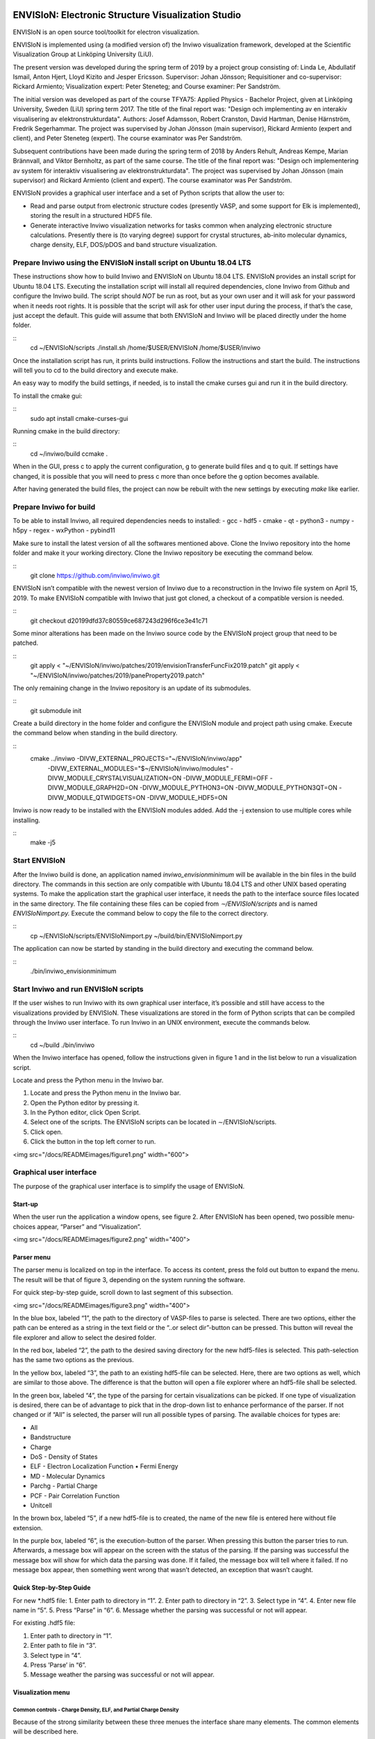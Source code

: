 ENVISIoN: Electronic Structure Visualization Studio
===================================================
ENVISIoN is an open source tool/toolkit for electron visualization.

ENVISIoN is implemented using (a modified version of) the Inviwo visualization framework, developed at the Scientific Visualization Group at Linköping University (LiU).

The present version was developed during the spring term of 2019 by a project group consisting of: Linda Le, Abdullatif Ismail, Anton Hjert, Lloyd Kizito and Jesper Ericsson. Supervisor: Johan Jönsson; Requisitioner and co-supervisor: Rickard Armiento; Visualization expert: Peter Steneteg; and Course examiner: Per Sandström.

The initial version was developed as part of the course TFYA75: Applied Physics - Bachelor Project, given at Linköping University, Sweden (LiU) spring term 2017. The title of the final report was: "Design och implementing av en interakiv visualisering av elektronstrukturdata". Authors: Josef Adamsson, Robert Cranston, David Hartman, Denise Härnström, Fredrik Segerhammar. The project was supervised by Johan Jönsson (main supervisor), Rickard Armiento (expert and client), and Peter Steneteg (expert). The course examinator was Per Sandström.

Subsequent contributions have been made during the spring term of 2018 by Anders Rehult, Andreas Kempe, Marian Brännvall, and Viktor Bernholtz, as part of the same course. The title of the final report was: "Design och implementering av system för interaktiv visualisering av elektronstrukturdata". The project was supervised by Johan Jönsson (main supervisor) and Rickard Armiento (client and expert). The course examinator was Per Sandström.

ENVISIoN provides a graphical user interface and a set of Python scripts that allow the user to:

- Read and parse output from electronic structure codes (presently VASP, and some support for Elk is implemented), storing the result in a structured HDF5 file.
- Generate interactive Inviwo visualization networks for
  tasks common when analyzing electronic structure calculations.
  Presently there is (to varying degree) support for crystal structures,
  ab-inito molecular dynamics, charge density, ELF, DOS/pDOS and
  band structure visualization.

Prepare Inviwo using the ENVISIoN install script on Ubuntu 18.04 LTS
--------------------------------------------------------------------


These instructions show how to build Inviwo and ENVISIoN on Ubuntu 18.04 LTS. ENVISIoN provides an install script for Ubuntu 18.04 LTS. Executing the installation script will install all required dependencies, clone Inviwo from Github and configure the Inviwo build.
The script should *NOT* be run as root, but as your own user and it will ask for your password when it needs root rights. It is possible that the script will ask for other user input during the process, if that’s the case, just accept the default. This guide will assume that both ENVISIoN and Inviwo will be placed directly under the home folder.

::
  cd ~/ENVISIoN/scripts
  ./install.sh /home/$USER/ENVISIoN /home/$USER/inviwo

Once the installation script has run, it prints build instructions. Follow the instructions and start the build. The instructions will tell you to cd to the build directory and execute make.

An easy way to modify the build settings, if needed, is to install the cmake curses gui and run it in the build directory.

To install the cmake gui:

::
  sudo apt install cmake-curses-gui

Running cmake in the build directory:

::
  cd ~/inviwo/build
  ccmake .

When in the GUI, press c to apply the current configuration, g to generate build files and q to quit. If settings have changed, it is possible that you will need to press c more than once before the g option becomes available.

After having generated the build files, the project can now be rebuilt with the new settings by executing *make* like earlier.

Prepare Inviwo for build
------------------------

To be able to install Inviwo, all required dependencies needs to installed:
- gcc
- hdf5
- cmake
- qt
- python3
- numpy
- h5py
- regex
- wxPython
- pybind11

Make sure to install the latest version of all the softwares mentioned above. Clone the Inviwo repository into the home folder and make it your working directory. Clone the Inviwo repository be executing the command below.

::
  git clone https://github.com/inviwo/inviwo.git

ENVISIoN isn’t compatible with the newest version of Inviwo due to a reconstruction in the Inviwo file system on April 15, 2019. To make ENVISIoN compatible with Inviwo that just got cloned, a checkout of a compatible version is needed.

::
  git checkout d20199dfd37c80559ce687243d296f6ce3e41c71

Some minor alterations has been made on the Inviwo source code by the ENVISIoN project group that need to be patched.

::
  git apply < "~/ENVISIoN/inviwo/patches/2019/envisionTransferFuncFix2019.patch"
  git apply < "~/ENVISIoN/inviwo/patches/2019/paneProperty2019.patch"

The only remaining change in the Inviwo repository is an update of its submodules.

::
  git submodule init

Create a build directory in the home folder and configure the ENVISIoN module and project path using cmake. Execute the command below when standing in the build directory.

::
  cmake ../inviwo -DIVW_EXTERNAL_PROJECTS="~/ENVISIoN/inviwo/app" \
        -DIVW_EXTERNAL_MODULES="$~/ENVISIoN/inviwo/modules" \
        -DIVW_MODULE_CRYSTALVISUALIZATION=ON \
        -DIVW_MODULE_FERMI=OFF \
        -DIVW_MODULE_GRAPH2D=ON \
        -DIVW_MODULE_PYTHON3=ON \
        -DIVW_MODULE_PYTHON3QT=ON \
        -DIVW_MODULE_QTWIDGETS=ON \
        -DIVW_MODULE_HDF5=ON

Inviwo is now ready to be installed with the ENVISIoN modules added. Add the -j extension to use multiple cores while installing.

::
  make -j5

Start ENVISIoN
--------------
After the Inviwo build is done, an application named *inviwo_envisionminimum* will be available in the bin files in the build directory. The commands in this section are only compatible with Ubuntu 18.04 LTS and other UNIX based operating systems. To make the application start the graphical user interface, it needs the path to the interface source files located in the same directory. The file containing these files can be copied from *∼/ENVISIoN/scripts* and is named *ENVISIoNimport.py.*
Execute the command below to copy the file to the correct directory.

::
  cp ~/ENVISIoN/scripts/ENVISIoNimport.py ~/build/bin/ENVISIoNimport.py

The application can now be started by standing in the build directory and executing the command below.

::
  ./bin/inviwo_envisionminimum

Start Inviwo and run ENVISIoN scripts
--------------------------------------

If the user wishes to run Inviwo with its own graphical user interface, it’s possible and still have access to the visualizations provided by ENVISIoN. These visualizations are stored in the form of Python scripts that can be compiled through the Inviwo user interface.
To run Inviwo in an UNIX environment, execute the commands below.

::
  cd ~/build
  ./bin/inviwo

When the Inviwo interface has opened, follow the instructions given in figure 1 and in the list below to run a visualization script.

Locate and press the Python menu in the Inviwo bar.

1. Locate and press the Python menu in the Inviwo bar.
2. Open the Python editor by pressing it.
3. In the Python editor, click Open Script.
4. Select one of the scripts. The ENVISIoN scripts can be located in ∼/ENVISIoN/scripts.
5. Click open.
6. Click the button in the top left corner to run.

<img src="/docs/READMEimages/figure1.png" width="600">


Graphical user interface
------------------------

The purpose of the graphical user interface is to simplify the usage of ENVISIoN.

Start-up
~~~~~~~~~

When the user run the application a window opens, see figure 2. After ENVISIoN has been opened, two possible menu-choices appear, “Parser” and “Visualization”.

<img src="/docs/READMEimages/figure2.png" width="400">

Parser menu
~~~~~~~~~~~~

The parser menu is localized on top in the interface. To access its content, press the fold out button to expand the menu. The result will be that of figure 3, depending on the system running the software.

For quick step-by-step guide, scroll down to last segment of this subsection.

<img src="/docs/READMEimages/figure3.png" width="400">

In the blue box, labeled “1”, the path to the directory of VASP-files to parse is selected. There are two options, either the path can be entered as a string in the text field or the “..or select dir”-button can be pressed. This button will reveal the file explorer and allow to select the desired folder.

In the red box, labeled “2”, the path to the desired saving directory for the new hdf5-files is selected. This path-selection has the same two options as the previous.

In the yellow box, labeled “3”, the path to an existing hdf5-file can be selected. Here, there are two options as well, which are similar to those above. The difference is that the button will open a file explorer where an hdf5-file shall be selected.

In the green box, labeled “4”, the type of the parsing for certain visualizations can be picked. If one type of visualization is desired, there can be of advantage to pick that in the drop-down list to enhance performance of the parser. If not changed or if “All” is selected, the parser will run all possible types of parsing. The available choices for types are:

- All
- Bandstructure
- Charge
- DoS - Density of States
- ELF - Electron Localization Function • Fermi Energy
- MD - Molecular Dynamics
- Parchg - Partial Charge
- PCF - Pair Correlation Function
- Unitcell

In the brown box, labeled “5”, if a new hdf5-file is to created, the name of the new file is entered here without file extension.

In the purple box, labeled “6”, is the execution-button of the parser. When pressing this button the parser tries to run. Afterwards, a message box will appear on the screen with the status of the parsing. If the parsing was successful the message box will show for which data the parsing was done. If it failed, the message box will tell where it failed. If no message box appear, then something went wrong that wasn’t detected, an exception that wasn’t caught.

Quick Step-by-Step Guide
~~~~~~~~~~~~~~~~~~~~~~~~

For new *.hdf5 file:
1. Enter path to directory in “1”.
2. Enter path to directory in “2”.
3. Select type in “4”.
4. Enter new file name in “5”.
5. Press “Parse” in “6”.
6. Message whether the parsing was successful or not will appear.

For existing .hdf5 file:

1. Enter path to directory in “1”.
2. Enter path to file in “3”.
3. Select type in “4”.
4. Press ’Parse’ in “6”.
5. Message weather the parsing was successful or not will appear.

Visualization menu
~~~~~~~~~~~~~~~~~~~

Common controls - Charge Density, ELF, and Partial Charge Density
"""""""""""""""""""""""""""""""""""""""""""""""""""""""""""""""""""

Because of the strong similarity between these three menues the interface share many elements. The common elements will be described here.

When opening any of the visualization main menues four sub-menues will be visible. *Volume Rendering*, *Volume Slice*, *Atom Rendering* and *Background*. All those control different aspects of the visualization.

Volume Rendering menu
**********************

<img src="/docs/READMEimages/figure4.png" width="300">

(1) Drop-down menu to choose volume shading mode. Affects how the volume is lighted.
(2) Toggle full transparency for volume densities lower than the lowest transfer function point.
(3) Edit existing transfer function points by editing text fields or picking color. Remove point by pressing “-” button.
(4) Add new transfer function point with specified value, alpha, and color by pressing “+” button.
(5) Click button to show volume density distribution histogram. Histogram will open in a new window.
(6) Click to save or load active transfer function.

Volume Slice menu
*****************

<img src="/docs/READMEimages/figure5.png" width="300">

(1) Text fields specify (x, y, z)-components of the normal vector of slice plane.
(2) Slider controls the height of the slice plane.
(3) Expandable menu to control the background of the slice image.

Atom Rendering menu
*******************

<img src="/docs/READMEimages/figure6.png" width="300">

(1) Sliders to choose the radius of each atom type.

Background menu
***************

<img src="/docs/READMEimages/figure7.png" width="450">

(1) Drop-down menu to choose the background pattern style.
(2) Select the two colors of the background. Either use the color picker on the left, or specify a RGBA-color via the text fields
(3) Button to swap positions of the colors.
(4) Drop-down menu to choose the blend mode of the background.

Charge Density
"""""""""""""""

<img src="/docs/READMEimages/figure8.png" width="300">

(1) Drop-down menu to select which band to visualize. Each band has its own volume data.
(2) Toggle the atom sphere rendering.
(3) Toggle the volume slice visualization.
(4) Expand the Volume Rendering menu.
(5) Expand the Atom Rendering menu.
(6) Expand the Background menu.
(7) Expand the Volume Slice menu.

ELF - Electron Localization Function
"""""""""""""""""""""""""""""""""""""

<img src="/docs/READMEimages/figure9.png" width="450">

(1) Drop-down menu to select which band to visualize. Each band has its own volume data.
(2) Toggle the atom sphere rendering.
(3) Toggle the volume slice visualization.
(4) Expand the Volume Rendering menu.
(5) Expand the Atom Rendering menu.
(6) Expand the Background menu.
(7) Expand the Volume Slice menu.

Partial charge density
"""""""""""""""""""""""

<img src="/docs/READMEimages/figure10.png" width="450">

(1) Manage selected bands and modes. Band selections and modes can be changed. Select “None” to remove band from visualization.
(2) Add new band selection with selected mode. Select any other opetion than ”None” to add new band to visualization.
(3) Toggle the atom sphere rendering.
(4) Toggle the volume slice visualization.
(5) Expand the Volume Rendering menu.
(6) Expand the Atom Rendering menu.
(7) Expand the Background menu.
(8) Expand the Volume Slice menu.

Bandstructure
""""""""""""""

When expanding the bandstructure visualization menu the visualization starts and a control panel appears. This menu is shown in figure 11.

<img src="/docs/READMEimages/figure11.png" width="600">

The bandstructure visualization menu contains a number of possibilities to control parameters.

Range and Scale:
*****************

In the first (blue) box, controls for scaling and changing the visible interval appears. The range boxes sets minimum and maximum values for the axes to show. The scale box sets the scaling for the entire graph with maximum one and minimum at one over a hundred.

Help line:
************

The help line, the blue line in the graph, is controlled by the red box in the graphical interface. By checking and unchecking the box, the help line is enabled and disabled. When the line is enabled, it is possible to move around to check which X-values corresponds to what part of the curve in the graph.

Grid:
*******

When grid is checked (yellow box) the visible mesh in figure 11 appears. The frequency of the grid lines is in direct relations to number of labels, covered in the next paragraph. The thickness of the lines is controlled from the text entry below the checkbox for the grid.

Labels:
*********

In the green box, the option of labels concerns if labels should be visible on the axes or not and the number of labels appearing along the axes. There is one option for each axis to show or hide the labels. The text entry is for number of labels apart from lowest value.

List of Y:
************

Below the label “List of Y” in the brown box are controls for choosing lines to show and a list of all possible choices.The drop down list is not a control, it’s a list of the possible bands to show. The tick box for “Enable all Y” enables all Y-values to be visualized or not. When enabled, the option to visualize some or one of the bands is disabled. The tick box for enabling y selection reveals a hidden text entry. Here it’s possible to choose one or more band to visualize. The options of how to choose the lines are; “n”, “n:N”, “n,N” or some combination of these, where n and N are arbitrary integers corresponding to list indices.

DoS - Density of States
""""""""""""""""""""""""

When expanding the density of states visualization menu the visualization starts and a control panel appears. The menu is shown in figure 12.

<img src="/docs/READMEimages/figure12.png" width="600">

Range and Scale:
********************

In the first, controls for scaling and changing the visible interval appears. The range boxes sets minimum and maximum values for the axes to show. The scale box sets the scaling for the entire graph with maximum one and minimum at one over a hundred.

Help line:
************

The help line is controlled by the red box in the graphical interface. By checking and unchecking the box, the help line is enabled and disabled. When the line is enabled, it is possible to move around to check which X-values corresponds to what part of the curve in the graph.

Grid:
************

When grid is checked the visible mesh in figure 11 appears. The frequency of the grid lines is in direct relations to number of labels, covered in the next paragraph. The thickness of the lines is controlled from the text entry below the checkbox for the grid.

Labels:
************

The option of labels concerns if labels should be visible on the axes or not and the number of labels appearing along the axes. There is one option for each axis to show or hide the labels. The text entry is for number of labels apart from lowest value.

List of Y:
************

Below the label ’List of Y’ are controls for choosing lines to show and a list of all possible choices. Here, the drop down list is a control, which can select what line to show in the graph. The tick box for “Enable all Y” enables all Y-values to be visualized or not. When enabled, the option to visualize some or one of the bands is disabled. The tick box for enabling y selection reveals a hidden text entry. Here it’s possible to choose one or more band to visualize. The options of how to choose the lines are; “n”, “n:N”, “n,N” or some combination of these, where n and N are arbitrary integers corresponding to list indices.

PCF - Pair Correlation Function
""""""""""""""""""""""""""""""""

When expanding the PCF visualization menu the visualization starts and a control panel appears. In figure 13, this menu is visible.

<img src="/docs/READMEimages/figure13.png" width="600">

Range and Scale:
*****************

In the first, controls for scaling and changing the visible interval appears. The range boxes sets minimum and maximum values for the axes to show. The scale box sets the scaling for the entire graph with maximum one and minimum at one over a hundred.

Help line:
************

The help line is controlled by the red box in the graphical interface. By checking and unchecking the box, the help line is enabled and disabled. When the line is enabled, it is possible to move around the line to check which X-values corresponds to what part of the curve in the graph.

Grid:
*******

When grid is checked the visible mesh in figure 11 appears. The frequency of the grid lines is in direct relations to number of labels, covered in the next paragraph. The thickness of the lines is controlled from the text entry below the checkbox for the grid.

Labels:
********

The option of labels concerns if labels should be visible on the axes or not and the number of labels appearing along the axes. There is one option for each axis to show or hide the labels. The text entry is for number of labels apart from lowest value.

List of Y:
***********

Below the label “List of Y” are controls for choosing lines to show and a list of all possible choices. Here, the drop down list is a control, which can select what line to show in the graph. The tick box for “Enable all Y” enables all Y-values to be visualized or not. When enabled, the option to visualize some or one of the bands is disabled. The tick box for enabling y selection reveals a hidden text entry. Here it’s possible to choose one or several bands to visualize. The options of how to choose the lines are; “n”, “n:N”, “n,N” or some combination of these, where n and N are arbitrary integers corresponding to list indices.

Common errors during installation
-----------------------------------

Qt
~~~

Inviwo uses the graphics library Qt which isn’t always installed properly. These instructions show how to download and install the latest version of Qt on Ubuntu 10.04 LTS. That is, in the moment of writing this user guide, version 5.12.3.

To download the installation file into the */Downloads* directory, simply execute the commands below.

::
  cd ~/Downloads
  wget http://download.qt.io/official_releases/qt/5.12/5.12.3/qt-opensource-linux-x64-5.12.3.run

When the installation file has finished downloading, the user won’t have permission to run the file. To change permissions and run the file by executing the commands below and enter your superuser password immediately after.

::
  chmod +x qt-opensource-linux-x64-5.12.3.run
  sudo ./qt-opensource-linux-x64-5.12.3.run

An Qt installer is now shown on the screen. Notice that the manual installation will force a installation of the Qt editor as shown in step 6. The entire installation will occupy approximately 5.12 GB. Follow the instructions in figure 14 to complete the installation.

After the installation is done, the path to Qt needs to be added to the system. Add the necessary paths by executing the commands below.

::
  cd /usr/lib/x86_64-linux-gnu/qtchooser
  sudo echo "/opt/Qt5.12.3/5.12.3/gcc_64/bin" | sudo tee -a default.conf
  sudo echo "/opt/Qt5.12.3/5.12.3/gcc_64/lib" | sudo tee -a default.conf

The system is now ready for an Inviwo installation.

<img src="/docs/READMEimages/figure14.png" width="600">

Build instructions from 2017 (stored here mostly for reference)
===================================================

How to build and run ENVISIoN on Ubuntu 18.04
---------------------------------------------

Requirements: Ubuntu 18.04 with working graphics acceleration.

Create working directory
~~~~~~~~~~~~~~~~~~~~~~~~
::

  mkdir -p ~/ENVISIoN
  cd ~/ENVISIoN

Install dependencies
~~~~~~~~~~~~~~~~~~~~

Git::

  sudo apt-get install git

Dependencies for Inviwo::

  sudo apt install build-essential qtchooser cmake cmake-qt-gui \
    cmake-curses-gui \
    libpython3-dev libpython3-dbg \
    mesa-common-dev libglu1-mesa-dev \
    libxcursor-dev libxinerama-dev libxrandr-dev \
    qtchooser libzma-dev python3-distutils gcc-8 g++-8 gfortran-8

Qt5 (Using specifically Qt5.6.1 is highly recommended)::

  wget http://download.qt.io/official_releases/qt/5.6/5.6.1/qt-opensource-linux-x64-5.6.1.run
  chmod +x qt-opensource-linux-x64-5.6.1.run
  [ "$XDG_SESSION_TYPE" == "wayland" ] && xhost si:localuser:root # enable sudo with gui if on Wayland
  sudo ./qt-opensource-linux-x64-5.6.1.run
  [ "$XDG_SESSION_TYPE" == "wayland" ] && xhost -si:localuser:root
  qtchooser -install Qt5.6.1 /opt/Qt5.6.1/5.6/gcc_64/bin/qmake
  export QT_SELECT=Qt5.6.1

Dependencies for ENVISIoN::

  sudo apt install doxygen python-sphinx-rtd-theme \
    python3-h5py python3-regex python3-numpy python3-matplotlib

Download ENVISIoN
~~~~~~~~~~~~~~~~~
::

  git clone https://github.com/rartino/ENVISIoN

Download and setup Inviwo
~~~~~~~~~~~~~~~~~
::

  git clone --recurse-submodules https://github.com/inviwo/inviwo.git inviwo.git

Prepare Inviwo repository with ENVISIoN patches
::

  cd inviwo.git
  patch -p1 < ../ENVISIoN/inviwo/patches/2018/2018-compatability.patch
  cd ..

Setup the Inviwo build directory::

  mkdir -p inviwo-envision
  cd inviwo-envision

Create Makefiles with cmake::

  export CC=/usr/local/bin/gcc-8
  export CXX=/usr/local/bin/g++-8
  export FC=/usr/local/bin/gfortran-8

  cmake -G 'Unix Makefiles' -DCMAKE_PREFIX_PATH="/opt/Qt5.6.1/5.6/gcc_64/lib/cmake" -DIVW_DOXYGEN_PROJECT=OFF -DIVW_MODULE_PYTHON3=ON -DIVW_MODULE_PYTHON3QT=ON -DIVW_PROFILING=ON -DIVW_MODULE_BASECL=OFF -DIVW_MODULE_OPENCL=OFF -DIVW_MODULE_NIFTI=OFF -DIVW_MODULE_VECTORFIELDVISUALIZATION=ON -DIVW_MODULE_VECTORFIELDVISUALIZATIONGL=ON -DIVW_CMAKE_DEBUG=OFF -DIVW_EXTERNAL_MODULES="$(pwd -P)/../ENVISIoN/inviwo/modules" -DIVW_MODULE_CRYSTALVISUALIZATION=ON -DIVW_MODULE_GRAPH2D=ON -DIVW_MODULE_HDF5=ON -DIVW_MODULE_QTWIDGETS=ON -DCMAKE_CXX_FLAGS="-isystem /opt/Qt5.6.1/5.6/gcc_64/include/QtWidgets -isystem /opt/Qt5.6.1/5.6/gcc_64/include/" ../inviwo.git

Perform the build (set 8 = number of parallell build threads)::

  make -j8

Start inviwo and run the ENVISIoN example
-----------------------------------------

::

  bin/inviwo

- Open python editor under Python menu.
- In the Python Editor, open `~/ENVISIoN/ENVISIoN/examples/example.py`
- Edit the parameters to point to a VASP run.
- Press the python logo in the top left corner.

How to develop ENVISIoN and Inviwo
----------------------------------

Install development environment::

  sudo apt-get install gitg
  sudo apt-get install eclipse eclipse-pydev eclipse-cdt eclipse-cdt-qt

Create an Eclipse cmake project::

  mkdir -p ~/ENVISIoN/inviwo.eclipse
  cd  ~/ENVISIoN/inviwo.eclipse
  cmake -G "Eclipse CDT4 - Unix Makefiles" -DCMAKE_BUILD_TYPE=Debug -DCMAKE_ECLIPSE_GENERATE_SOURCE_PROJECT=TRUE -DCMAKE_ECLIPSE_MAKE_ARGUMENTS=-j8 -DCMAKE_ECLIPSE_VERSION=3.8.1 -DCMAKE_PREFIX_PATH="/opt/Qt5.6.1/5.6/gcc_64/lib/cmake" -DIVW_DOXYGEN_PROJECT=OFF -DIVW_MODULE_PYTHON3=ON -DIVW_MODULE_PYTHON3QT=ON -DIVW_PROFILING=ON -DIVW_MODULE_BASECL=OFF -DIVW_MODULE_OPENCL=OFF -DIVW_MODULE_NIFTI=OFF -DIVW_MODULE_VECTORFIELDVISUALIZATION=ON -DIVW_MODULE_VECTORFIELDVISUALIZATIONGL=ON -DIVW_CMAKE_DEBUG=OFF -DIVW_EXTERNAL_MODULES="$(pwd -P)/../ENVISIoN/inviwo/modules" -DIVW_MODULE_CRYSTALVISUALIZATION=ON -DIVW_MODULE_GRAPH2D=ON -DIVW_MODULE_HDF5=ON -DIVW_MODULE_QTWIDGETS=ON -DCMAKE_CXX_FLAGS="-isystem /opt/Qt5.6.1/5.6/gcc_64/include/QtWidgets -isystem /opt/Qt5.6.1/5.6/gcc_64/include/" ../inviwo.git

*Note: Other options for CMAKE_BUILD_TYPE are: Release, RelWithDebInfo, MinSizeRel For better integration.*

Start eclipse::

  eclipse

- Close the welcome screen.
- Uncheck 'Project -> Build Automatically'
- File -> Import..., choose: Existing Projects into Workspace.
- For 'Select root directory' choose ENVISIoN/inviwo.eclipse in your home directory, eclipse should find the project.
- Click Finish.
- The project appear under inviwo-projects-Debug@inviwo.eclipse, in Project Explorer you'll find the source directory, i.e., inviwo.git, under '[Source directory]'. All modules, including the ENVISIoN ones show up under '[Subprojects]'.
- Click 'Build All' and inviwo should build.
- In the Project Explorer select bin/inviwo
- In the toolbar, click the drop-down arrow next to the green 'play' button and 'Run configurations...', select C/C++Application, and press the 'new' icon (a document with a star).
- The result should be a new Run configuration for bin/inviwo. Close the dialog.
- Press the green 'play' button in the toolbar, and Inviwo should run.

- Select File->New project. Select PyDev -> PyDev Project.
- Set the name to ENVISIoN
- For Project contents, unclick 'Use default', and browse to ENVISIoN/ENVISIoN in your home directory.
- Select Python version 3.
- Next + Finish (no referenced projects)
- Feel free to Switch to the PyDev perspective. (Perspectives are how menues etc. are organized to fit the programming language you work with. You switch perspective manually with buttons in the top right corner.)
- You can now browse with and work with the ENVISIoN python source files under the ENVISIoN project. (But work with the C++ modules under the Inviwo project.)

Build instructions from 2017 (stored here mostly for reference)
=========================================================

How to build and run ENVISIoN on Ubuntu Linux 17.10
---------------------------------------------------

Requirements: Ubuntu 17.10 with working graphics acceleration.

Create working directory
~~~~~~~~~~~~~~~~~~~~~~~~
::

  mkdir -p ~/ENVISIoN
  cd ~/ENVISIoN

Install dependencies
~~~~~~~~~~~~~~~~~~~~

Git::

  sudo apt-get install git

Dependencies for Inviwo::

  sudo apt-get install build-essential
  sudo apt-get install cmake cmake-qt-gui cmake-curses-gui
  sudo apt-get install libpython3-dev libpython3-dbg
  sudo apt-get install mesa-common-dev libglu1-mesa-dev
  sudo apt-get install libxcursor-dev libxinerama-dev libxrandr-dev

Qt5 (Using specifically Qt5.6.1 is highly recommended)::

  wget http://download.qt.io/official_releases/qt/5.6/5.6.1/qt-opensource-linux-x64-5.6.1.run
  chmod +x qt-opensource-linux-x64-5.6.1.run
  [ "$XDG_SESSION_TYPE" == "wayland" ] && xhost si:localuser:root # enable sudo with gui if on Wayland
  sudo ./qt-opensource-linux-x64-5.6.1.run
  [ "$XDG_SESSION_TYPE" == "wayland" ] && xhost -si:localuser:root
  qtchooser -install Qt5.6.1 /opt/Qt5.6.1/5.6/gcc_64/bin/qmake
  export QT_SELECT=Qt5.6.1

Dependencies for ENVISIoN::

  sudo apt-get install doxygen python-sphinx-rtd-theme
  sudo apt-get install python3-h5py python3-regex python3-numpy python3-matplotlib

Download ENVISIoN
~~~~~~~~~~~~~~~~~
::

  git clone https://github.com/rartino/ENVISIoN

Download and setup Inviwo
~~~~~~~~~~~~~~~~~
::

  git clone https://github.com/inviwo/inviwo.git inviwo.git

Prepare Inviwo repository with ENVISIoN patches *Note: The present version of ENVISIoN was developed against
the commit #c345e1abbc1dee5ec810751c19bfb2af71f8f475.
It seems to build correctly up to the later commit 5fa20ed7d63e9468f437ddefcb06440ffd7db04c.
ENVISIoN is not compatible with later versions due to API changes in inviwo.*
::

  cd inviwo.git
  git checkout 5fa20ed7d63e9468f437ddefcb06440ffd7db04c
  git submodule update --init --recursive
  patch -p1 < ../ENVISIoN/inviwo/patches/layerramprecision_swizzleswap.patch
  patch -p1 < ../ENVISIoN/inviwo/patches/hdf5_module_elseif.patch
  patch -p1 < ../ENVISIoN/inviwo/patches/pyvalueparser_matrix_intvectorproperty.patch
  patch -p1 < ../ENVISIoN/inviwo/patches/hdf5volumesource_dimensions_no_lower_bound.patch
  patch -p1 < ../ENVISIoN/inviwo/patches/makePyList_leak.patch
  cd ..

Setup the Inviwo build directory::

  mkdir -p inviwo-envision
  cd inviwo-envision

Create Makefiles with cmake::

  cmake -G 'Unix Makefiles' -DCMAKE_PREFIX_PATH="/opt/Qt5.6.1/5.6/gcc_64/lib/cmake" -DIVW_EXTERNAL_MODULES="$(pwd -P)/../ENVISIoN/inviwo/modules" DCMAKE_CXX_FLAGS="-isystem /opt/Qt5.6.1/5.6/gcc_64/include/QtWidgets -isystem /opt/Qt5.6.1/5.6/gcc_64/include/" ../inviwo.git

Perform the build (set 8 = number of parallell build threads)::

  make -j8

Start inviwo and run the ENVISIoN example
-----------------------------------------

::

  bin/inviwo

- Open python editor under Python menu.
- In the Python Editor, open `~/ENVISIoN/ENVISIoN/examples/example.py`
- Edit the parameters to point to a VASP run.
- Press the python logo in the top left corner.

How to develop ENVISIoN and Inviwo
----------------------------------

Install development environment::

  sudo apt-get install gitg
  sudo apt-get install eclipse eclipse-pydev eclipse-cdt eclipse-cdt-qt

Create an Eclipse cmake project::

  mkdir -p ~/ENVISIoN/inviwo.eclipse
  cd  ~/ENVISIoN/inviwo.eclipse
  cmake -G "Eclipse CDT4 - Unix Makefiles" -DCMAKE_BUILD_TYPE=Debug -DCMAKE_ECLIPSE_GENERATE_SOURCE_PROJECT=TRUE -DCMAKE_ECLIPSE_MAKE_ARGUMENTS=-j8 -DCMAKE_ECLIPSE_VERSION=3.8.1 -DCMAKE_PREFIX_PATH="/opt/Qt5.6.1/5.6/gcc_64/lib/cmake" -DIVW_DOXYGEN_PROJECT=OFF -DIVW_MODULE_PYTHON3=ON -DIVW_MODULE_PYTHON3QT=ON -DIVW_PROFILING=ON -DIVW_MODULE_BASECL=OFF -DIVW_MODULE_OPENCL=OFF -DIVW_MODULE_NIFTI=OFF -DIVW_MODULE_VECTORFIELDVISUALIZATION=ON -DIVW_MODULE_VECTORFIELDVISUALIZATIONGL=ON -DIVW_CMAKE_DEBUG=OFF -DIVW_EXTERNAL_MODULES="$(pwd -P)/../ENVISIoN/inviwo/modules" -DIVW_MODULE_CRYSTALVISUALIZATION=ON -DIVW_MODULE_GRAPH2D=ON -DIVW_MODULE_HDF5=ON -DIVW_MODULE_QTWIDGETS=ON -DCMAKE_CXX_FLAGS="-isystem /opt/Qt5.6.1/5.6/gcc_64/include/QtWidgets -isystem /opt/Qt5.6.1/5.6/gcc_64/include/" ../inviwo.git

*Note: Other options for CMAKE_BUILD_TYPE are: Release, RelWithDebInfo, MinSizeRel For better integration.*

Start eclipse::

  eclipse

- Close the welcome screen.
- Uncheck 'Project -> Build Automatically'
- File -> Import..., choose: Existing Projects into Workspace.
- For 'Select root directory' choose ENVISIoN/inviwo.eclipse in your home directory, eclipse should find the project.
- Click Finish.
- The project appear under inviwo-projects-Debug@inviwo.eclipse, in Project Explorer you'll find the source directory, i.e., inviwo.git, under '[Source directory]'. All modules, including the ENVISIoN ones show up under '[Subprojects]'.
- Click 'Build All' and inviwo should build.
- In the Project Explorer select bin/inviwo
- In the toolbar, click the drop-down arrow next to the green 'play' button and 'Run configurations...', select C/C++Application, and press the 'new' icon (a document with a star).
- The result should be a new Run configuration for bin/inviwo. Close the dialog.
- Press the green 'play' button in the toolbar, and Inviwo should run.

- Select File->New project. Select PyDev -> PyDev Project.
- Set the name to ENVISIoN
- For Project contents, unclick 'Use default', and browse to ENVISIoN/ENVISIoN in your home directory.
- Select Python version 3.
- Next + Finish (no referenced projects)
- Feel free to Switch to the PyDev perspective. (Perspectives are how menues etc. are organized to fit the programming language you work with. You switch perspective manually with buttons in the top right corner.)
- You can now browse with and work with the ENVISIoN python source files under the ENVISIoN project. (But work with the C++ modules under the Inviwo project.)
